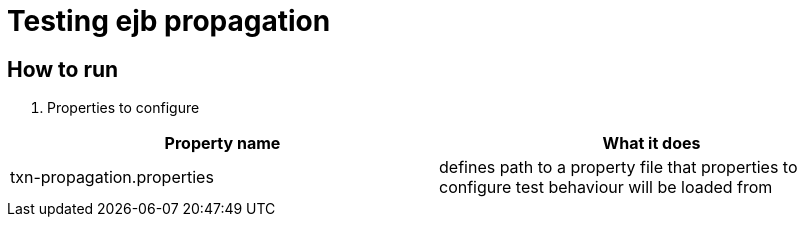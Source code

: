 = Testing ejb propagation

== How to run

. Properties to configure
|===
| Property name  | What it does

| txn-propagation.properties | defines path to a property file that properties to configure test behaviour will be loaded from
|===
